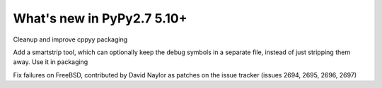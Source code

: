 ===========================
What's new in PyPy2.7 5.10+
===========================

.. this is a revision shortly after release-pypy2.7-v5.9.0
.. startrev:d56dadcef996

.. branch: cppyy-packaging
Cleanup and improve cppyy packaging

.. branch: docs-osx-brew-openssl

.. branch: keep-debug-symbols
Add a smartstrip tool, which can optionally keep the debug symbols in a
separate file, instead of just stripping them away. Use it in packaging

.. branch: bsd-patches
Fix failures on FreeBSD, contributed by David Naylor as patches on the issue
tracker (issues 2694, 2695, 2696, 2697)
